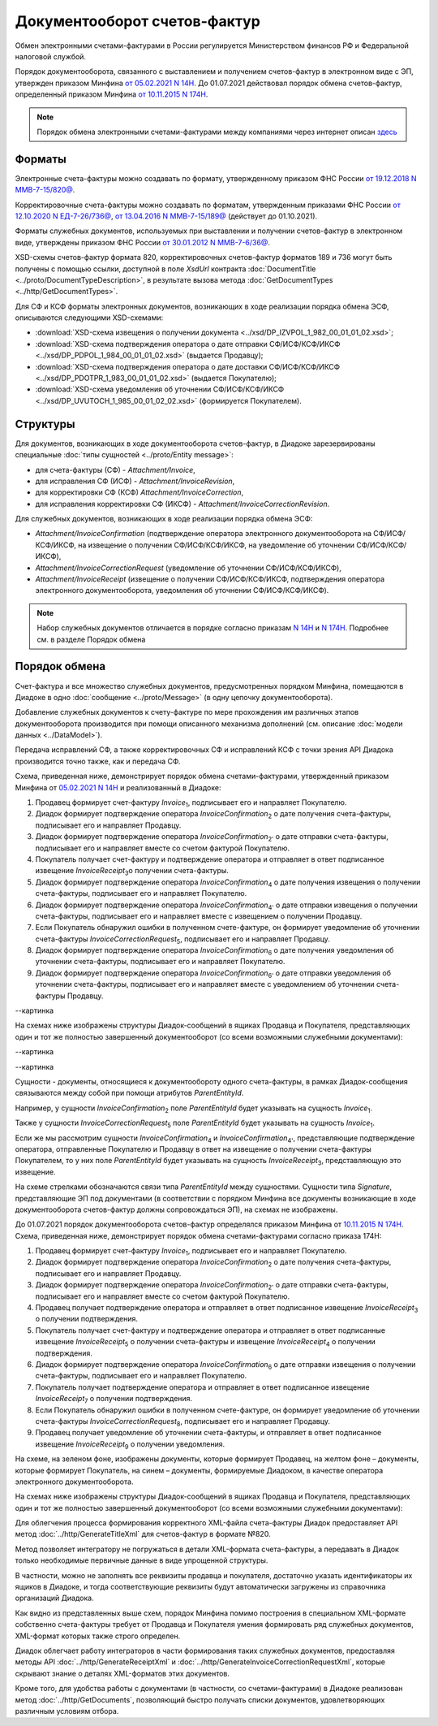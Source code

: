 Документооборот счетов-фактур
=============================

Обмен электронными счетами-фактурами в России регулируется Министерством финансов РФ и Федеральной налоговой службой.

Порядок документооборота, связанного с выставлением и получением счетов-фактур в электронном виде с ЭП, утвержден приказом Минфина `от 05.02.2021 N 14Н <https://normativ.kontur.ru/document?moduleId=1&documentId=385831>`__. До 01.07.2021 действовал порядок обмена счетов-фактур, определенный приказом Минфина `от 10.11.2015 N 174Н <https://normativ.kontur.ru/document?moduleId=1&documentId=268278>`__.

.. note::
    Порядок обмена электронными счетами-фактурами между компаниями через интернет описан `здесь <http://www.diadoc.ru/docs/e-invoice/interchange>`__

Форматы
-------

Электронные счета-фактуры можно создавать по формату, утвержденному приказом ФНС России `от 19.12.2018 N ММВ-7-15/820@ <https://normativ.kontur.ru/document?moduleId=1&documentId=328588>`__.

Корректировочные счета-фактуры можно создавать по форматам, утвержденным приказами ФНС России `от 12.10.2020 N ЕД-7-26/736@ <https://normativ.kontur.ru/document?moduleId=1&documentId=375857>`_, `от 13.04.2016 N ММВ-7-15/189@ <https://normativ.kontur.ru/document?moduleId=1&documentId=339567>`_ (действует до 01.10.2021).

Форматы служебных документов, используемых при выставлении и получении счетов-фактур в электронном виде, утверждены приказом ФНС России `от 30.01.2012 N ММВ-7-6/36@ <https://normativ.kontur.ru/document?moduleId=1&documentId=200672>`__.

XSD-схемы счетов-фактур формата 820, корректировочных счетов-фактур форматов 189 и 736 могут быть получены с помощью ссылки, доступной в поле *XsdUrl* контракта :doc:`DocumentTitle <../proto/DocumentTypeDescription>`, в результате вызова метода :doc:`GetDocumentTypes <../http/GetDocumentTypes>`.

Для СФ и КСФ форматы электронных документов, возникающих в ходе реализации порядка обмена ЭСФ, описываются следующими XSD-схемами:

-  :download:`XSD-схема извещения о получении документа <../xsd/DP_IZVPOL_1_982_00_01_01_02.xsd>`;

-  :download:`XSD-схема подтверждения оператора о дате отправки СФ/ИСФ/КСФ/ИКСФ <../xsd/DP_PDPOL_1_984_00_01_01_02.xsd>` (выдается Продавцу);

-  :download:`XSD-схема подтверждения оператора о дате доставки СФ/ИСФ/КСФ/ИКСФ <../xsd/DP_PDOTPR_1_983_00_01_01_02.xsd>` (выдается Покупателю);

-  :download:`XSD-схема уведомления об уточнении СФ/ИСФ/КСФ/ИКСФ <../xsd/DP_UVUTOCH_1_985_00_01_02_02.xsd>` (формируется Покупателем).


Структуры
---------

Для документов, возникающих в ходе документооборота счетов-фактур, в Диадоке зарезервированы специальные :doc:`типы сущностей <../proto/Entity message>`:

- для счета-фактуры (СФ) - *Attachment/Invoice*,

- для исправления СФ (ИСФ) - *Attachment/InvoiceRevision*,

- для корректировки СФ (КСФ) *Attachment/InvoiceCorrection*,

- для исправления корректировки СФ (ИКСФ) - *Attachment/InvoiceCorrectionRevision*.

Для служебных документов, возникающих в ходе реализации порядка обмена ЭСФ:

-  *Attachment/InvoiceConfirmation* (подтверждение оператора электронного документооборота на СФ/ИСФ/КСФ/ИКСФ, на извещение о получении СФ/ИСФ/КСФ/ИКСФ, на уведомление об уточнении СФ/ИСФ/КСФ/ИКСФ),

-  *Attachment/InvoiceCorrectionRequest* (уведомление об уточнении СФ/ИСФ/КСФ/ИКСФ),

-  *Attachment/InvoiceReceipt* (извещение о получении СФ/ИСФ/КСФ/ИКСФ, подтверждения оператора электронного документооборота, уведомления об уточнении СФ/ИСФ/КСФ/ИКСФ).

.. note::
    Набор служебных документов отличается в порядке согласно приказам `N 14Н <https://normativ.kontur.ru/document?moduleId=1&documentId=385831>`_ и `N 174Н <https://normativ.kontur.ru/document?moduleId=1&documentId=268278>`_. Подробнее см. в разделе Порядок обмена


Порядок обмена
--------------

Счет-фактура и все множество служебных документов, предусмотренных порядком Минфина, помещаются в Диадоке в одно :doc:`сообщение <../proto/Message>` (в одну цепочку документооборота).

Добавление служебных документов к счету-фактуре по мере прохождения им различных этапов документооборота производится при помощи описанного механизма дополнений (см. описание :doc:`модели данных <../DataModel>`).

Передача исправлений СФ, а также корректировочных СФ и исправлений КСФ с точки зрения API Диадока производится точно также, как и передача СФ.

Схема, приведенная ниже, демонстрирует порядок обмена счетами-фактурами, утвержденный приказом Минфина от `05.02.2021 N 14Н <https://normativ.kontur.ru/document?moduleId=1&documentId=385831>`_ и реализованный в Диадоке:

#.  Продавец формирует счет-фактуру *Invoice*\ :sub:`1`\, подписывает его и направляет Покупателю.

#.  Диадок формирует подтверждение оператора *InvoiceConfirmation*\ :sub:`2`\  о дате получения счета-фактуры, подписывает его и направляет Продавцу.

#.  Диадок формирует подтверждение оператора *InvoiceConfirmation*\ :sub:`2'`\  о дате отправки счета-фактуры, подписывает его и направляет вместе со счетом фактурой Покупателю.

#.  Покупатель получает счет-фактуру и подтверждение оператора и отправляет в ответ подписанное извещение *InvoiceReceipt*\ :sub:`3`\ о получении счета-фактуры.

#.  Диадок формирует подтверждение оператора *InvoiceConfirmation*\ :sub:`4`\  о дате получения извещения о получении счета-фактуры, подписывает его и направляет Покупателю.

#.  Диадок формирует подтверждение оператора *InvoiceConfirmation*\ :sub:`4'`\  о дате отправки извещения о получении счета-фактуры, подписывает его и направляет вместе с извещением о получении Продавцу.

#.  Если Покупатель обнаружил ошибки в полученном счете-фактуре, он формирует уведомление об уточнении счета-фактуры *InvoiceCorrectionRequest*\ :sub:`5`\, подписывает его и направляет Продавцу.

#.  Диадок формирует подтверждение оператора *InvoiceConfirmation*\ :sub:`6`\  о дате получения уведомления об уточнении счета-фактуры, подписывает его и направляет Покупателю.

#.  Диадок формирует подтверждение оператора *InvoiceConfirmation*\ :sub:`6'`\  о дате отправки уведомления об уточнении счета-фактуры, подписывает его и направляет вместе с уведомлением об уточнении счета-фактуры Продавцу.


--картинка

На схемах ниже изображены структуры Диадок-сообщений в ящиках Продавца и Покупателя, представляющих один и тот же полностью завершенный документооборот (со всеми возможными служебными документами):

--картинка

--картинка

Сущности - документы, относящиеся к документообороту одного счета-фактуры, в рамках Диадок-сообщения связываются между собой при помощи атрибутов *ParentEntityId*.

Например, у сущности *InvoiceConfirmation*\ :sub:`2`\  поле *ParentEntityId* будет указывать на сущность *Invoice*\ :sub:`1`\.

Также у сущности *InvoiceCorrectionRequest*\ :sub:`5`\  поле *ParentEntityId* будет указывать на сущность *Invoice*\ :sub:`1`\.

Если же мы рассмотрим сущности *InvoiceConfirmation*\ :sub:`4`\  и *InvoiceConfirmation*\ :sub:`4'`\, представляющие подтверждение оператора, отправленные Покупателю и Продавцу в ответ на извещение о получении счета-фактуры Покупателем, то у них поле *ParentEntityId* будет указывать на сущность *InvoiceReceipt*\ :sub:`3`\, представляющую это извещение.

На схеме стрелками обозначаются связи типа *ParentEntityId* между сущностями. Сущности типа *Signature*, представляющие ЭП под документами (в соответствии с порядком Минфина все документы возникающие в ходе документооборота счетов-фактур должны сопровождаться ЭП), на схемах не изображены.

До 01.07.2021 порядок документооборота счетов-фактур определялся приказом Минфина от `10.11.2015 N 174Н <https://normativ.kontur.ru/document?moduleId=1&documentId=268278>`__.
Схема, приведенная ниже, демонстрирует порядок обмена счетами-фактурами согласно приказа 174Н:

#.  Продавец формирует счет-фактуру *Invoice*\ :sub:`1`\, подписывает его и направляет Покупателю.

#.  Диадок формирует подтверждение оператора *InvoiceConfirmation*\ :sub:`2`\  о дате получения счета-фактуры, подписывает его и направляет Продавцу.

#.  Диадок формирует подтверждение оператора *InvoiceConfirmation*\ :sub:`2'`\  о дате отправки счета-фактуры, подписывает его и направляет вместе со счетом фактурой Покупателю.

#.  Продавец получает подтверждение оператора и отправляет в ответ подписанное извещение *InvoiceReceipt*\ :sub:`3`\  о получении подтверждения.

#.  Покупатель получает счет-фактуру и подтверждение оператора и отправляет в ответ подписанные извещение *InvoiceReceipt*\ :sub:`5`\  о получении счета-фактуры и извещение *InvoiceReceipt*\ :sub:`4`\  о получении подтверждения.

#.  Диадок формирует подтверждение оператора *InvoiceConfirmation*\ :sub:`6`\  о дате отправки извещения о получении счета-фактуры, подписывает его и направляет Покупателю.

#.  Покупатель получает подтверждение оператора и отправляет в ответ подписанное извещение *InvoiceReceipt*\ :sub:`7`\  о получении подтверждения.

#.  Если Покупатель обнаружил ошибки в полученном счете-фактуре, он формирует уведомление об уточнении счета-фактуры *InvoiceCorrectionRequest*\ :sub:`8`\, подписывает его и направляет Продавцу.

#.  Продавец получает уведомление об уточнении счета-фактуры, и отправляет в ответ подписанное извещение *InvoiceReceipt*\ :sub:`9`\  о получении уведомления.

.. image:: ../_static/img/docflows/scheme-01-invoice-docflow.png
	:align: center

На схеме, на зеленом фоне, изображены документы, которые формирует Продавец, на желтом фоне – документы, которые формирует Покупатель, на синем – документы, формируемые Диадоком, в качестве оператора электронного документооборота.

На схемах ниже изображены структуры Диадок-сообщений в ящиках Продавца и Покупателя, представляющих один и тот же полностью завершенный документооборот (со всеми возможными служебными документами):

.. image:: ../_static/img/docflows/scheme-07-invoice-docflow-2.png
	:align: center

.. image:: ../_static/img/docflows/scheme-08-invoice-docflow-3.png
	:align: center


Для облегчения процесса формирования корректного XML-файла счета-фактуры Диадок предоставляет API метод :doc:`../http/GenerateTitleXml` для счетов-фактур в формате №820.

Метод позволяет интегратору не погружаться в детали XML-формата счета-фактуры, а передавать в Диадок только необходимые первичные данные в виде упрощенной структуры.

В частности, можно не заполнять все реквизиты продавца и покупателя, достаточно указать идентификаторы их ящиков в Диадоке, и тогда соответствующие реквизиты будут автоматически загружены из справочника организаций Диадока.

Как видно из представленных выше схем, порядок Минфина помимо построения в специальном XML-формате собственно счета-фактуры требует от Продавца и Покупателя умения формировать ряд служебных документов, XML-формат которых также строго определен.

Диадок облегчает работу интеграторов в части формирования таких служебных документов, предоставляя методы API :doc:`../http/GenerateReceiptXml` и :doc:`../http/GenerateInvoiceCorrectionRequestXml`, которые скрывают знание о деталях XML-форматов этих документов.

Кроме того, для удобства работы с документами (в частности, со счетами-фактурами) в Диадоке реализован метод :doc:`../http/GetDocuments`, позволяющий быстро получать списки документов, удовлетворяющих различным условиям отбора.

.. |image0| image:: ../_static/img/diadoc-api-invoice-docflow.png
.. |image1| image:: ../_static/img/diadoc-api-data-model-invoice.png
.. |image2| image:: ../_static/img/docflows/invoice.jpg
